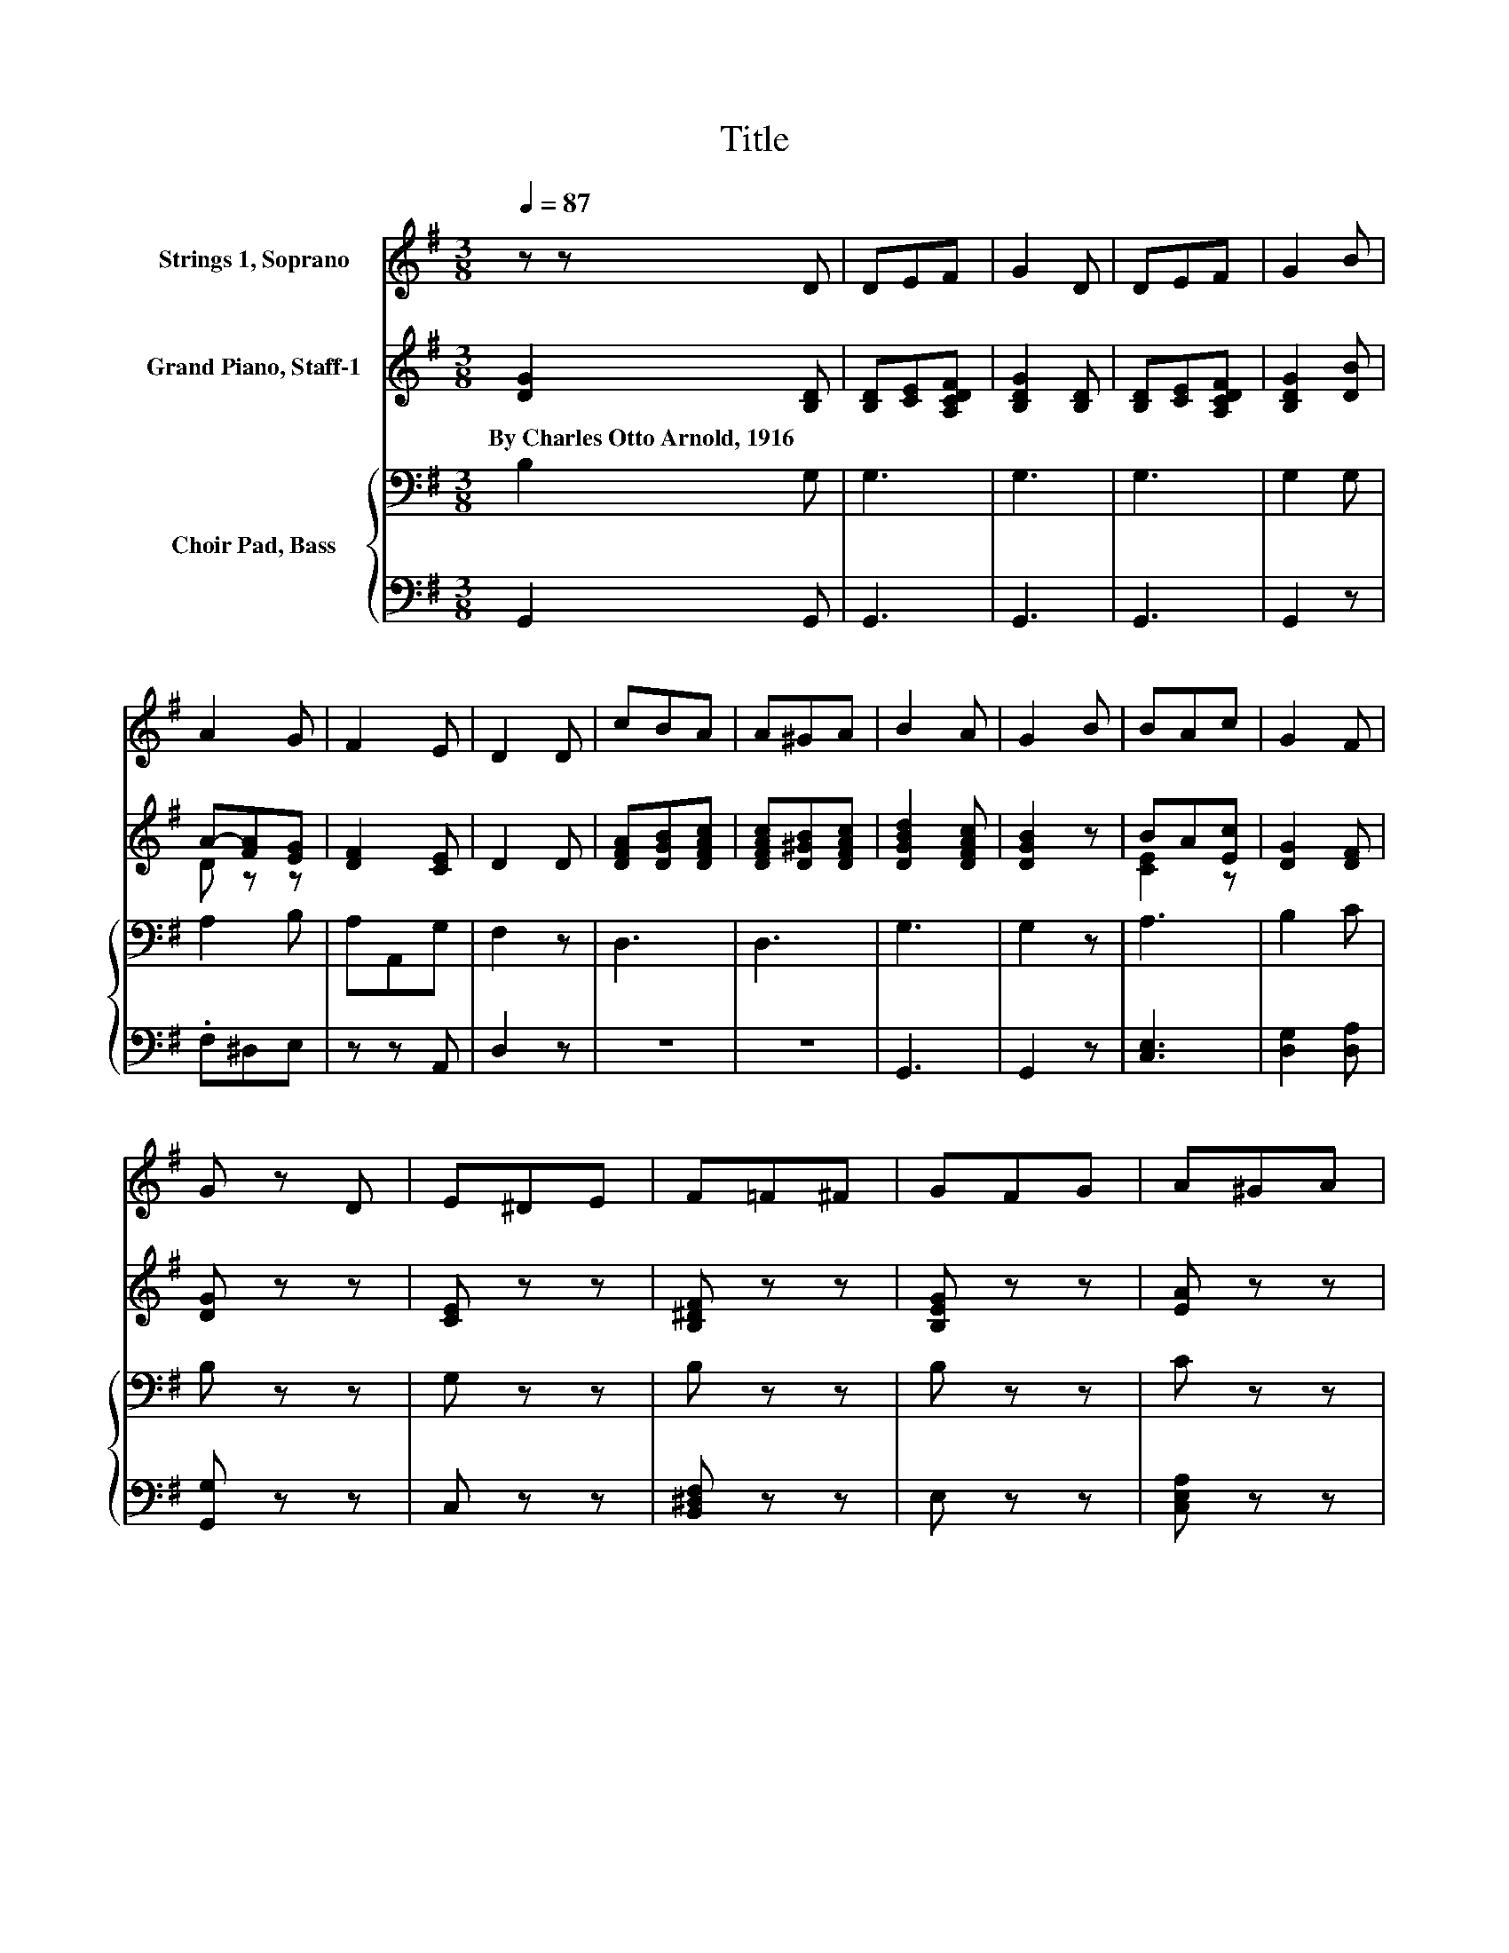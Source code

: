 X:1
T:Title
%%score 1 ( 2 3 ) { 4 | 5 }
L:1/8
Q:1/4=87
M:3/8
K:G
V:1 treble nm="Strings 1, Soprano"
V:2 treble nm="Grand Piano, Staff-1"
V:3 treble 
V:4 bass nm="Choir Pad, Bass"
V:5 bass 
V:1
 z z D | DEF | G2 D | DEF | G2 B | A2 G | F2 E | D2 D | cBA | A^GA | B2 A | G2 B | BAc | G2 F | %14
 G z D | E^DE | F=F^F | GFG | A^GA | B_B=B | ^cfe | d z B | A2 G | F2 B | A2 G | F2 F | GAc | %27
 B2 A | G3- | G3 |] %30
V:2
 [DG]2 [B,D] | [B,D][CE][A,CDF] | [B,DG]2 [B,D] | [B,D][CE][A,CDF] | [B,DG]2 [DB] | A-[FA][EG] | %6
w: By~Charles~Otto~Arnold,~1916 *||||||
 [DF]2 [CE] | D2 D | [DFA][DGB][DFAc] | [DFAc][D^GB][DFAc] | [DGBd]2 [DFAc] | [DGB]2 z | BA[Ec] | %13
w: |||||||
 [DG]2 [DF] | [DG] z z | [CE] z z | [B,^DF] z z | [B,EG] z z | [EA] z z | B_B[G=B] | cf[GAce] | %21
w: ||||||||
 [FAd] z [DB] | [FA]2 [EG] | [^DF]2 [=DB] | [FA]2 [EG] | [^DF]2 [C=DF] | [B,G][EA][Ec] | %27
w: ||||||
 [DB]2 [FA] | G3- | G3 |] %30
w: |||
V:3
 x3 | x3 | x3 | x3 | x3 | D z z | x3 | x3 | x3 | x3 | x3 | x3 | [CE]2 z | x3 | x3 | x3 | x3 | x3 | %18
 x3 | F2 z | [GA]2 z | x3 | x3 | x3 | x3 | x3 | x3 | x3 | x3 | x3 |] %30
V:4
 B,2 G, | G,3 | G,3 | G,3 | G,2 G, | A,2 B, | A,A,,G, | F,2 z | D,3 | D,3 | G,3 | G,2 z | A,3 | %13
 B,2 C | B, z z | G, z z | B, z z | B, z z | C z z | B,2 B, | A,2 A, | A, z G, | B,2 B, | B,2 G, | %24
 B,2 B, | B,2 A, | G,2 A, | G,B,C | B,3- | B,3 |] %30
V:5
 G,,2 G,, | G,,3 | G,,3 | G,,3 | G,,2 z | .F,^D,E, | z z A,, | D,2 z | z3 | z3 | G,,3 | G,,2 z | %12
 [C,E,]3 | [D,G,]2 [D,A,] | [G,,G,] z z | C, z z | [B,,^D,F,] z z | E, z z | [C,E,A,] z z | %19
 [B,,^D,F,]2 [E,G,] | z z A,, | D, z z | F,^D,E, | B,,2 z | F,^D,E, | B,,2 D, | E,C,A,, | D,2 D, | %28
 G,3- | G,3 |] %30

